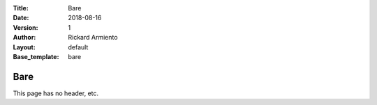 :Title: Bare
:Date: 2018-08-16
:Version: 1
:Author: Rickard Armiento
:Layout: default
:Base_template: bare
	 
Bare
====
	 
This page has no header, etc.


